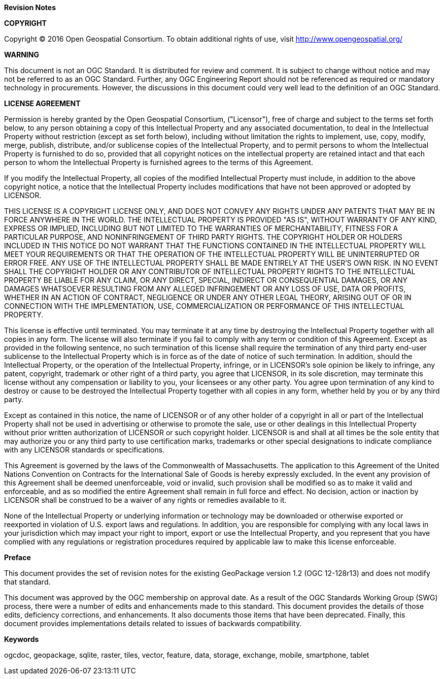//:numbered!:

.[big]*Revision Notes*

*COPYRIGHT*

Copyright © 2016 Open Geospatial Consortium.
To obtain additional rights of use, visit http://www.opengeospatial.org/


*WARNING*

This document is not an OGC Standard. It is distributed for review and comment. It is subject to change without notice and may not be referred to as an OGC Standard. Further, any OGC Engineering Report should not be referenced as required or mandatory technology in procurements. However, the discussions in this document could very well lead to the definition of an OGC Standard.

<<<<

*LICENSE AGREEMENT*

[small]#Permission is hereby granted by the Open Geospatial Consortium, ("Licensor"), free of charge and subject to the terms set forth below, to any person obtaining a copy of this Intellectual Property and any associated documentation, to deal in the Intellectual Property without restriction (except as set forth below), including without limitation the rights to implement, use, copy, modify, merge, publish, distribute, and/or sublicense copies of the Intellectual Property, and to permit persons to whom the Intellectual Property is furnished to do so, provided that all copyright notices on the intellectual property are retained intact and that each person to whom the Intellectual Property is furnished agrees to the terms of this Agreement.#

[small]#If you modify the Intellectual Property, all copies of the modified Intellectual Property must include, in addition to the above copyright notice, a notice that the Intellectual Property includes modifications that have not been approved or adopted by LICENSOR.#

[small]#THIS LICENSE IS A COPYRIGHT LICENSE ONLY, AND DOES NOT CONVEY ANY RIGHTS UNDER ANY PATENTS THAT MAY BE IN FORCE ANYWHERE IN THE WORLD. THE INTELLECTUAL PROPERTY IS PROVIDED "AS IS", WITHOUT WARRANTY OF ANY KIND, EXPRESS OR IMPLIED, INCLUDING BUT NOT LIMITED TO THE WARRANTIES OF MERCHANTABILITY, FITNESS FOR A PARTICULAR PURPOSE, AND NONINFRINGEMENT OF THIRD PARTY RIGHTS. THE COPYRIGHT HOLDER OR HOLDERS INCLUDED IN THIS NOTICE DO NOT WARRANT THAT THE FUNCTIONS CONTAINED IN THE INTELLECTUAL PROPERTY WILL MEET YOUR REQUIREMENTS OR THAT THE OPERATION OF THE INTELLECTUAL PROPERTY WILL BE UNINTERRUPTED OR ERROR FREE. ANY USE OF THE INTELLECTUAL PROPERTY SHALL BE MADE ENTIRELY AT THE USER’S OWN RISK. IN NO EVENT SHALL THE COPYRIGHT HOLDER OR ANY CONTRIBUTOR OF INTELLECTUAL PROPERTY RIGHTS TO THE INTELLECTUAL PROPERTY BE LIABLE FOR ANY CLAIM, OR ANY DIRECT, SPECIAL, INDIRECT OR CONSEQUENTIAL DAMAGES, OR ANY DAMAGES WHATSOEVER RESULTING FROM ANY ALLEGED INFRINGEMENT OR ANY LOSS OF USE, DATA OR PROFITS, WHETHER IN AN ACTION OF CONTRACT, NEGLIGENCE OR UNDER ANY OTHER LEGAL THEORY, ARISING OUT OF OR IN CONNECTION WITH THE IMPLEMENTATION, USE, COMMERCIALIZATION OR PERFORMANCE OF THIS INTELLECTUAL PROPERTY.#

[small]#This license is effective until terminated. You may terminate it at any time by destroying the Intellectual Property together with all copies in any form. The license will also terminate if you fail to comply with any term or condition of this Agreement. Except as provided in the following sentence, no such termination of this license shall require the termination of any third party end-user sublicense to the Intellectual Property which is in force as of the date of notice of such termination. In addition, should the Intellectual Property, or the operation of the Intellectual Property, infringe, or in LICENSOR’s sole opinion be likely to infringe, any patent, copyright, trademark or other right of a third party, you agree that LICENSOR, in its sole discretion, may terminate this license without any compensation or liability to you, your licensees or any other party. You agree upon termination of any kind to destroy or cause to be destroyed the Intellectual Property together with all copies in any form, whether held by you or by any third party.#

[small]#Except as contained in this notice, the name of LICENSOR or of any other holder of a copyright in all or part of the Intellectual Property shall not be used in advertising or otherwise to promote the sale, use or other dealings in this Intellectual Property without prior written authorization of LICENSOR or such copyright holder. LICENSOR is and shall at all times be the sole entity that may authorize you or any third party to use certification marks, trademarks or other special designations to indicate compliance with any LICENSOR standards or specifications.#

[small]#This Agreement is governed by the laws of the Commonwealth of Massachusetts. The application to this Agreement of the United Nations Convention on Contracts for the International Sale of Goods is hereby expressly excluded. In the event any provision of this Agreement shall be deemed unenforceable, void or invalid, such provision shall be modified so as to make it valid and enforceable, and as so modified the entire Agreement shall remain in full force and effect. No decision, action or inaction by LICENSOR shall be construed to be a waiver of any rights or remedies available to it.#

[small]#None of the Intellectual Property or underlying information or technology may be downloaded or otherwise exported or reexported in violation of U.S. export laws and regulations. In addition, you are responsible for complying with any local laws in your jurisdiction which may impact your right to import, export or use the Intellectual Property, and you represent that you have complied with any regulations or registration procedures required by applicable law to make this license enforceable.#

<<<<

toc::[]

<<<<

.[big]*Preface*

This document provides the set of revision notes for the existing GeoPackage version 1.2 (OGC 12-128r13) and does not modify that standard.

This document was approved by the OGC membership on (( approval date )). As a result of the OGC Standards Working Group (SWG) process, there were a number of edits and enhancements made to this standard. This document provides the details of those edits, deficiency corrections, and enhancements. It also documents those items that have been deprecated. Finally, this document provides implementations details related to issues of backwards compatibility.

.[big]*Keywords*
ogcdoc, geopackage, sqlite, raster, tiles, vector, feature, data, storage, exchange, mobile, smartphone, tablet

